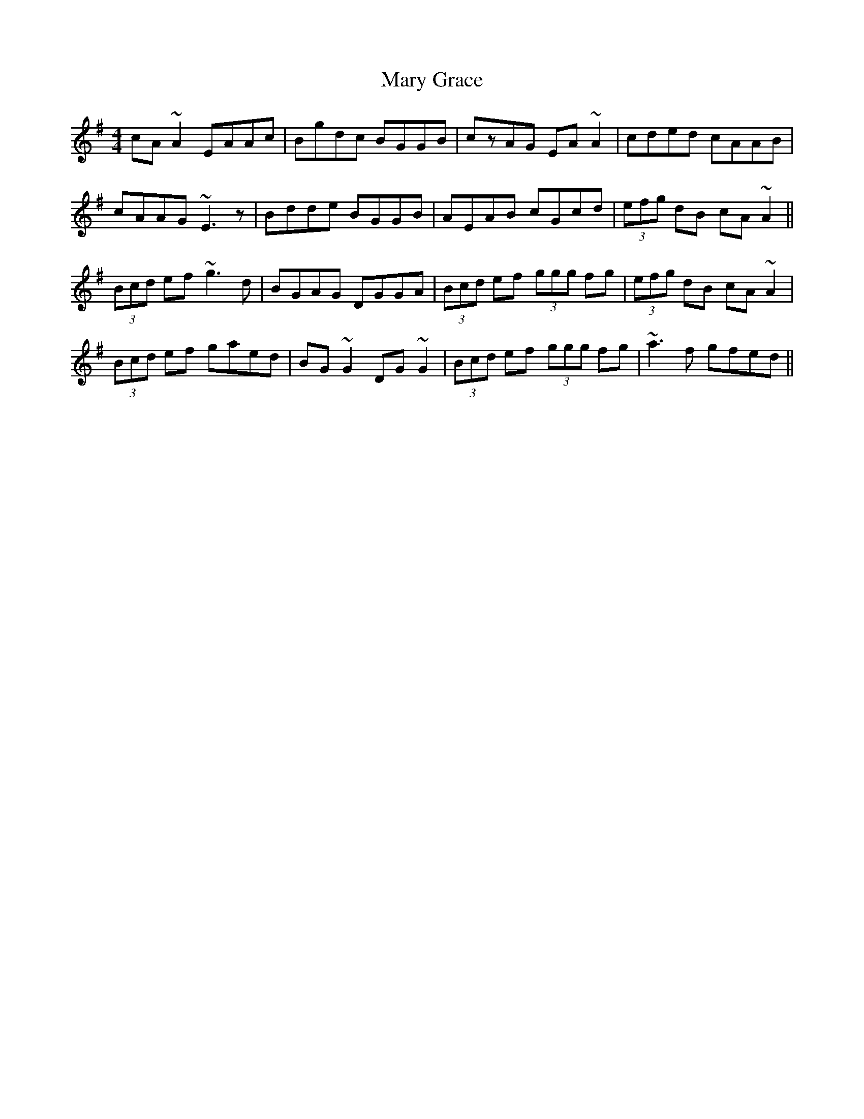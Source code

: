 X: 25727
T: Mary Grace
R: reel
M: 4/4
K: Adorian
cA~A2 EAAc|Bgdc BGGB|czAG EA~A2|cded cAAB|
cAAG ~E3z|Bdde BGGB|AEAB cGcd|(3efg dB cA~A2||
(3Bcd ef ~g3d|BGAG DGGA|(3Bcd ef (3ggg fg|(3efg dB cA~A2|
(3Bcd ef gaed|BG~G2 DG~G2|(3Bcd ef (3ggg fg|~a3f gfed||

